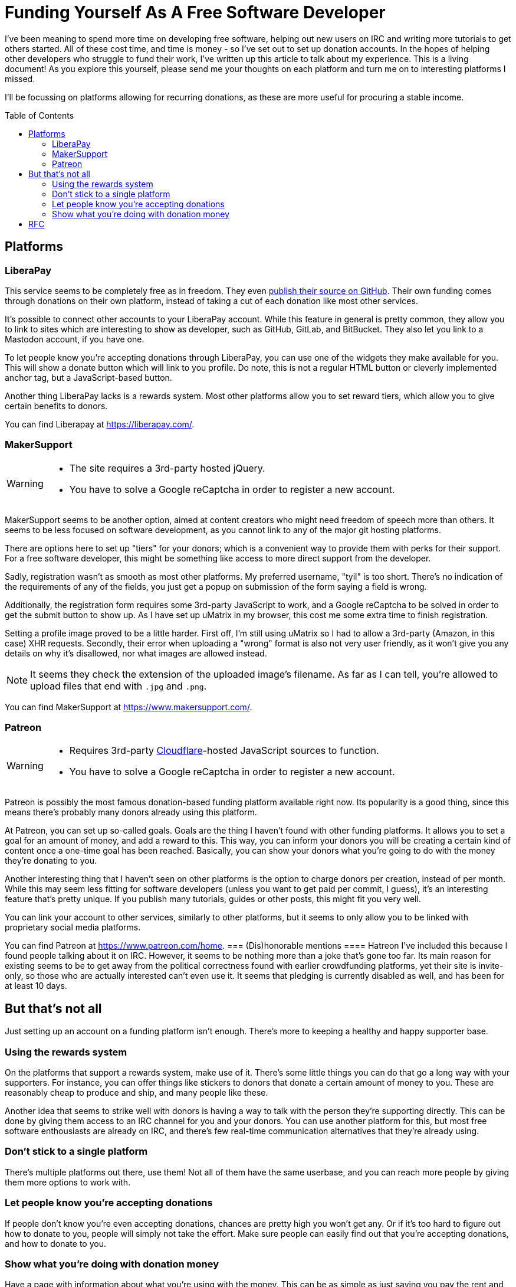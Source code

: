 = Funding Yourself As A Free Software Developer
:toc: preamble

I've been meaning to spend more time on developing free software, helping out
new users on IRC and writing more tutorials to get others started. All of these
cost time, and time is money - so I've set out to set up donation accounts.
In the hopes of helping other developers who struggle to fund their work, I've
written up this article to talk about my experience.  This is a living
document! As you explore this yourself, please send me your thoughts on each
platform and turn me on to interesting platforms I missed.

I'll be focussing on platforms allowing for recurring donations, as these are
more useful for procuring a stable income.

== Platforms
=== LiberaPay
This service seems to be completely free as in freedom. They even
https://github.com/liberapay/liberapay.com[publish their source on GitHub].
Their own funding comes through donations on their own platform, instead of
taking a cut of each donation like most other services.

It's possible to connect other accounts to your LiberaPay account. While this
feature in general is pretty common, they allow you to link to sites which are
interesting to show as developer, such as GitHub, GitLab, and BitBucket. They
also let you link to a Mastodon account, if you have one.

To let people know you're accepting donations through LiberaPay, you can use
one of the widgets they make available for you. This will show a donate button
which will link to you profile. Do note, this is not a regular HTML button or
cleverly implemented anchor tag, but a JavaScript-based button.

Another thing LiberaPay lacks is a rewards system. Most other platforms allow
you to set reward tiers, which allow you to give certain benefits to donors.

You can find Liberapay at https://liberapay.com/.

=== MakerSupport
[WARNING]
====
- The site requires a 3rd-party hosted jQuery.
- You have to solve a Google reCaptcha in order to register a new account.
====

MakerSupport seems to be another option, aimed at content creators who might
need freedom of speech more than others. It seems to be less focused on
software development, as you cannot link to any of the major git hosting
platforms.

There are options here to set up "tiers" for your donors; which is a convenient
way to provide them with perks for their support. For a free software
developer, this might be something like access to more direct support from the
developer.

Sadly, registration wasn't as smooth as most other platforms. My preferred
username, "tyil" is too short. There's no indication of the requirements of any
of the fields, you just get a popup on submission of the form saying a field is
wrong.

Additionally, the registration form requires some 3rd-party JavaScript to work,
and a Google reCaptcha to be solved in order to get the submit button to show
up. As I have set up uMatrix in my browser, this cost me some extra time to
finish registration.

Setting a profile image proved to be a little harder. First off, I'm still
using uMatrix so I had to allow a 3rd-party (Amazon, in this case) XHR
requests. Secondly, their error when uploading a "wrong" format is also not
very user friendly, as it won't give you any details on why it's disallowed,
nor what images are allowed instead.

[NOTE]
====
It seems they check the extension of the uploaded image's filename. As far as I
can tell, you're allowed to upload files that end with `.jpg` and `.png`.
====

You can find MakerSupport at https://www.makersupport.com/.

=== Patreon
[WARNING]
====
- Requires 3rd-party link:/articles/on-cloudflare[Cloudflare]-hosted
  JavaScript sources to function.
- You have to solve a Google reCaptcha in order to register a new account.
====

Patreon is possibly the most famous donation-based funding platform available
right now. Its popularity is a good thing, since this means there's probably
many donors already using this platform.

At Patreon, you can set up so-called goals. Goals are the thing I haven't found
with other funding platforms. It allows you to set a goal for an amount of
money, and add a reward to this. This way, you can inform your donors you will
be creating a certain kind of content once a one-time goal has been reached.
Basically, you can show your donors what you're going to do with the money
they're donating to you.

Another interesting thing that I haven't seen on other platforms is the option
to charge donors per creation, instead of per month. While this may seem less
fitting for software developers (unless you want to get paid per commit, I
guess), it's an interesting feature that's pretty unique. If you publish many
tutorials, guides or other posts, this might fit you very well.

You can link your account to other services, similarly to other platforms, but
it seems to only allow you to be linked with proprietary social media
platforms.

You can find Patreon at https://www.patreon.com/home.
=== (Dis)honorable mentions
==== Hatreon
I've included this because I found people talking about it on IRC. However, it
seems to be nothing more than a joke that's gone too far. Its main reason for
existing seems to be to get away from the political correctness found with
earlier crowdfunding platforms, yet their site is invite-only, so those who are
actually interested can't even use it. It seems that pledging is currently
disabled as well, and has been for at least 10 days.

== But that's not all
Just setting up an account on a funding platform isn't enough. There's more to
keeping a healthy and happy supporter base.

=== Using the rewards system
On the platforms that support a rewards system, make use of it. There's some
little things you can do that go a long way with your supporters. For instance,
you can offer things like stickers to donors that donate a certain amount of
money to you. These are reasonably cheap to produce and ship, and many people
like these.

Another idea that seems to strike well with donors is having a way to talk with
the person they're supporting directly. This can be done by giving them access
to an IRC channel for you and your donors. You can use another platform for
this, but most free software enthousiasts are already on IRC, and there's few
real-time communication alternatives that they're already using.

=== Don't stick to a single platform
There's multiple platforms out there, use them! Not all of them have the same
userbase, and you can reach more people by giving them more options to work
with.

=== Let people know you're accepting donations
If people don't know you're even accepting donations, chances are pretty high
you won't get any. Or if it's too hard to figure out how to donate to you,
people will simply not take the effort. Make sure people can easily find out
that you're accepting donations, and how to donate to you.

=== Show what you're doing with donation money
Have a page with information about what you're using with the money. This can
be as simple as just saying you pay the rent and buy food with it. Most donors
don't mind too much what you're doing with the money they donate to you, but a
few do appreciate having this information available to them.

It can be as simple as adding a `/donate` link to your site where you explain
how to donate to you, and what you do with the donation money.

[WARNING]
====
Don't let it turn into an annoying advertisement though, this will surely have
an opposite effect.
====

== RFC
I'd love to receive feedback on this, as I think being able to get donations
easily for the work free software developers put in to their projects is
important.

Getting to know more platforms and giving them a small write-up should help out
other developers like me looking for the best platform for their use case. I'd
also like to hear from developers already using a platform, to extend this
article with more useful information on how to successfully get donors for
their work.

If you want to contact me, do take a look at the link:/[Contact] section, and
let me know about your experiences with funding.
